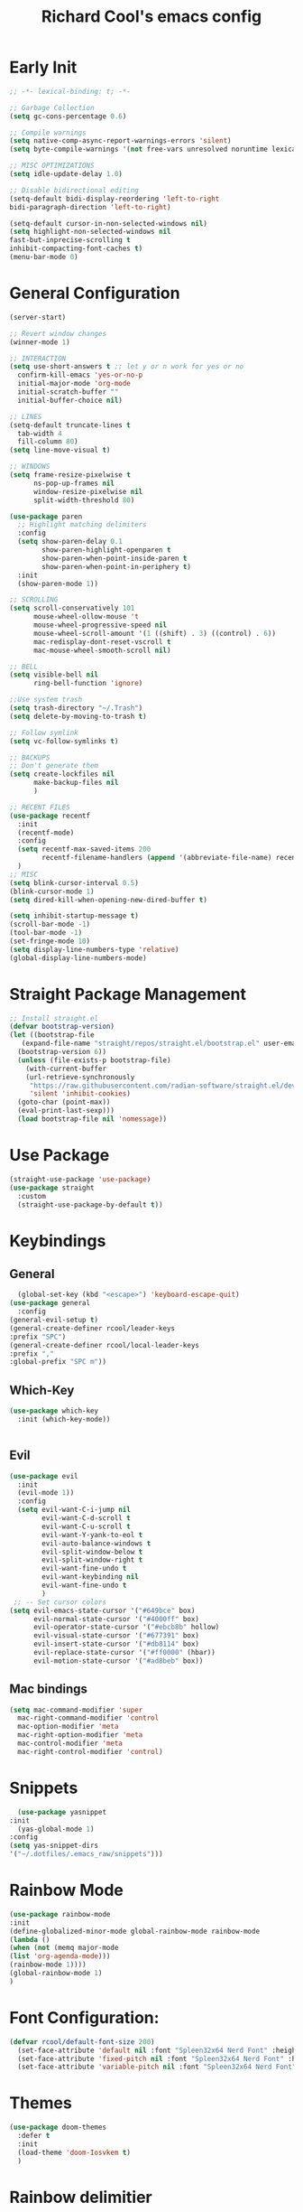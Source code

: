 #+TITLE: Richard Cool's emacs config
#+PROPERTY: header-args:emacs-lisp :tangle ~/.dotfiles/.emacs_raw/init.el :results none

* Early Init
#+begin_src emacs-lisp :tangle yes
  ;; -*- lexical-binding: t; -*-

  ;; Garbage Collection
  (setq gc-cons-percentage 0.6)

  ;; Compile warnings
  (setq native-comp-async-report-warnings-errors 'silent)
  (setq byte-compile-warnings '(not free-vars unresolved noruntime lexical make-local))

  ;; MISC OPTIMIZATIONS
  (setq idle-update-delay 1.0)

  ;; Disable bidirectional editing
  (setq-default bidi-display-reordering 'left-to-right
  bidi-paragraph-direction 'left-to-right)

  (setq-default cursor-in-non-selected-windows nil)
  (setq highlight-non-selected-windows nil
  fast-but-inprecise-scrolling t
  inhibit-compacting-font-caches t)
  (menu-bar-mode 0)
#+end_src

* General Configuration
#+begin_src emacs-lisp :tangle yes
  (server-start)

  ;; Revert window changes
  (winner-mode 1)

  ;; INTERACTION
  (setq use-short-answers t ;; let y or n work for yes or no
	confirm-kill-emacs 'yes-or-no-p
	initial-major-mode 'org-mode
	initial-scratch-buffer ""
	initial-buffer-choice nil)

  ;; LINES
  (setq-default truncate-lines t
	tab-width 4
	fill-column 80)
  (setq line-move-visual t)

  ;; WINDOWS
  (setq frame-resize-pixelwise t
		ns-pop-up-frames nil
		window-resize-pixelwise nil
		split-width-threshold 80)

  (use-package paren
	;; Highlight matching delimiters
	:config
	(setq show-paren-delay 0.1
		  show-paren-highlight-openparen t
		  show-paren-when-point-inside-paren t
		  show-paren-when-point-in-periphery t)
	:init
	(show-paren-mode 1))

  ;; SCROLLING
  (setq scroll-conservatively 101
		mouse-wheel-ollow-mouse 't
		mouse-wheel-progressive-speed nil
		mouse-wheel-scroll-amount '(1 ((shift) . 3) ((control) . 6))
		mac-redisplay-dont-reset-vscroll t
		mac-mouse-wheel-smooth-scroll nil)

  ;; BELL
  (setq visible-bell nil
		ring-bell-function 'ignore)

  ;;Use system trash
  (setq trash-directory "~/.Trash")
  (setq delete-by-moving-to-trash t)

  ;; Follow symlink
  (setq vc-follow-symlinks t)

  ;; BACKUPS
  ;; Don't generate them
  (setq create-lockfiles nil
		make-backup-files nil
		)

  ;; RECENT FILES
  (use-package recentf
	:init
	(recentf-mode)
	:config
	(setq recentf-max-saved-items 200
		  recentf-filename-handlers (append '(abbreviate-file-name) recentf-filename-handlers))
	)
  ;; MISC
  (setq blink-cursor-interval 0.5)
  (blink-cursor-mode 1)
  (setq dired-kill-when-opening-new-dired-buffer t)

  (setq inhibit-startup-message t)
  (scroll-bar-mode -1)
  (tool-bar-mode -1)
  (set-fringe-mode 10)
  (setq display-line-numbers-type 'relative)
  (global-display-line-numbers-mode)
#+end_src

* Straight Package Management
#+begin_src emacs-lisp :tangle yes
  ;; Install straight.el
  (defvar bootstrap-version)
  (let ((bootstrap-file
	 (expand-file-name "straight/repos/straight.el/bootstrap.el" user-emacs-directory))
	(bootstrap-version 6))
    (unless (file-exists-p bootstrap-file)
      (with-current-buffer
	  (url-retrieve-synchronously
	   "https://raw.githubusercontent.com/radian-software/straight.el/develop/install.el"
	   'silent 'inhibit-cookies)
	(goto-char (point-max))
	(eval-print-last-sexp)))
    (load bootstrap-file nil 'nomessage))
#+end_src

* Use Package
#+begin_src emacs-lisp :tangle yes
  (straight-use-package 'use-package)
  (use-package straight
    :custom
    (straight-use-package-by-default t))
#+end_src

* Keybindings
** General
#+begin_src emacs-lisp :tangle yes
    (global-set-key (kbd "<escape>") 'keyboard-escape-quit)
  (use-package general
    :config
  (general-evil-setup t)
  (general-create-definer rcool/leader-keys
  :prefix "SPC")
  (general-create-definer rcool/local-leader-keys
  :prefix ","
  :global-prefix "SPC m"))
#+end_src

** Which-Key
#+begin_src emacs-lisp :tangle yes
  (use-package which-key
    :init (which-key-mode))
  

#+end_src
** Evil

#+begin_src emacs-lisp :tangle yes
  (use-package evil
	:init
	(evil-mode 1))
	:config
	(setq evil-want-C-i-jump nil
		  evil-want-C-d-scroll t
		  evil-want-C-u-scroll t
		  evil-want-Y-yank-to-eol t
		  evil-auto-balance-windows t
		  evil-split-window-below t
		  evil-split-window-right t
		  evil-want-fine-undo t
		  evil-want-keybinding nil
		  evil-want-fine-undo t
		  )
   ;; -- Set cursor colors
  (setq evil-emacs-state-cursor '("#649bce" box)
		evil-normal-state-cursor '("#4000ff" box)
		evil-operator-state-cursor '("#ebcb8b" hollow)
		evil-visual-state-cursor '("#677391" box)
		evil-insert-state-cursor '("#db8114" box)
		evil-replace-state-cursor '("#ff0000" (hbar))
		evil-motion-state-cursor '("#ad8beb" box)) 
#+end_src

** Mac bindings
#+begin_src emacs-lisp :tangle yes
  (setq mac-command-modifier 'super
	mac-right-command-modifier 'control
	mac-option-modifier 'meta
	mac-right-option-modifier 'meta
	mac-control-modifier 'meta
	mac-right-control-modifier 'control)
#+end_src


* Snippets
#+begin_src emacs-lisp :tangle yes
    (use-package yasnippet
  :init
    (yas-global-mode 1)
  :config
  (setq yas-snippet-dirs
  '("~/.dotfiles/.emacs_raw/snippets")))
#+end_src

* Rainbow Mode
#+begin_src emacs-lisp :tangle yes
  (use-package rainbow-mode
  :init
  (define-globalized-minor-mode global-rainbow-mode rainbow-mode
  (lambda ()
  (when (not (memq major-mode
  (list 'org-agenda-mode)))
  (rainbow-mode 1))))
  (global-rainbow-mode 1)
  )
#+end_src


* Font Configuration:
#+begin_src emacs-lisp :tangle yes
(defvar rcool/default-font-size 200)
  (set-face-attribute 'default nil :font "Spleen32x64 Nerd Font" :height rcool/default-font-size)
  (set-face-attribute 'fixed-pitch nil :font "Spleen32x64 Nerd Font" :height 210)
  (set-face-attribute 'variable-pitch nil :font "Spleen32x64 Nerd Font" :height 220 :weight 'regular)
#+end_src

* Themes
#+begin_src emacs-lisp :tangle yes
  (use-package doom-themes
	:defer t
    :init
	(load-theme 'doom-Iosvkem t)
	)
#+end_src

* Rainbow delimitier
#+begin_src emacs-lisp :tangle yes
  (use-package rainbow-delimiters
	:hook (prog-mode . rainbow-delimiters-mode))
#+end_src

* Auto Tangle Config
#+begin_src emacs-lisp :tangle yes
  (defun rcool/org-babel-tangle-config ()
  (let ((org-confirm-babel-evaluate nil))
  (org-babel-tangle)))
  (add-hook 'org-mode-hook (lambda () (add-hook 'after-save-hook #'rcool/org-babel-tangle-config)))
#+end_src

* Company
#+begin_src emacs-lisp :tangle yes
  (use-package company
	:diminish
	:general
	(general-define-key :keymaps 'company-active-map
						"C-j" 'company-select-next
						"C-k" 'company-select-previous)

	:init
	(add-hook 'after-init-hook 'global-company-mode)
	(setq company-minimum-prefix-length 2
		  company-tooltip-limit 14
		  company-tooltip-align-annotations t
		  company-require-match 'never
		  company-global-modes '(not erc-mode message-mode help-mode gud-mode)
		  company-frontends
		  '(company-pseudo-tooltip-frontend
			 company-echo-metadata-frontend)
		  company-backends '(company-capf company-files company-keywords)
		  company-auto-complete nil
		  company-auto-complete-chars nil
		  company-dabbrev-other-buffers nil
		  company-dabbrev-ignore-case nil
		  company-dabbrev-downcase nil)

	:config
	(setq company-idle-delay 0.35)
	:custom-face
	(company-tooltip ((t (:family "Spleen32x64 Nerd Font")))))
#+end_src

* Modeline
#+begin_src emacs-lisp :tangle yes
  (setq display-time-default-load-average nil)
  (line-number-mode)
  (column-number-mode)
  (display-time-mode)
  (size-indication-mode 0)

  (use-package hide-mode-line
	:commands (hide-mode-line-mode))

  (use-package doom-modeline
	:init
	(doom-modeline-mode)

	:config
	(setq doom-modeline-buffer-file-name-style 'relative-from-project
		  doom-modeline-enable-word-count nil
		  doom-modeline-buffer-encoding nil
		  doom-modeline-icon t
		  doom-modeline-modal-icon t
		  doom-modeline-major-mode-icon t
		  doom-modeline-major-mode-color-icon t
		  doom-modeline-bar-width 3
		  doom-modeline-height 28))
#+end_src


* Org Mode
** Orgmode packages
*** Org Super Agenda
#+begin_src emacs-lisp :tangle yes
	(use-package org-super-agenda
	  :after org
	  :config
	  (setq org-super-agenda-header-map nil)
	  (add-hook 'org-agenda-mode-hook
				#'(lambda () (setq local nobreak-char-display nil)))
	  :init
	  (org-super-agenda-mode))
#+end_src
*** Centered Cursor Mode
#+begin_src emacs-lisp :tangle yes
(use-package centered-cursor-mode :diminish)
#+end_src

*** Org-Superstar
#+begin_src emacs-lisp :tangle yes
  (use-package org-superstar
	:config
	(setq org-superstar-leading-bullet " "
		  org-superstart-special-todo-items t
		  org-superstar-todo-bullet-alist '(("TODO" . 9744)
											("INPROG" . 9744)
										("NEXT" . 9744)
											("READ" . 9744)
											("CANCELLED" . 9745)
											("DONE" . 9745)
											))
	:hook (org-mode . org-superstar-mode)
	)

#+end_src
*** Org-Modern
#+begin_src emacs-lisp :tangle yes
  (use-package org-modern
	:hook (org-mode . org-modern-mode)
	:config
	(setq
	 org-modern-star '( "⌾" "✸" "◈" "◇")
	 org-modern-list '((42 . "◦") (43 . "•") (45 . "–"))
	 org-modern-tag nil
	 org-modern-priority nil
	 org-modern-todo nil
	 org-modern-table nil))
#+end_src

*** Evil Org
#+begin_src emacs-lisp :tangle yes
  (use-package evil-org
	:diminish
	:after org
	:config
	(add-hook 'org-mode-hook 'evil-org-mode)
	(add-hook 'evil-org-mode-hook
			  (lambda () (evil-org-set-key-theme))))

  (require 'evil-org-agenda)
  (evil-org-agenda-set-keys)

#+end_src

*** Org-gcal
#+begin_src emacs-lisp :tangle yes
  (use-package org-gcal
	:defer t
	:config
	(setq org-gcal-down-days '20
		  org-gcal-up-days '10
		  org-gcal-recurring-events-mode 'top-level
		  org-gcal-remove-api-cancelled-events t))
#+end_src

*** Org-appear
#+begin_src emacs-lisp :tangle yes
  (use-package org-appear
	:commands (org-appear-mode)
	:hook (org-mode . org-appear-mode)
	:config
	(setq org-hide-emphasis-markers t
		  org-appear-autoemphasis t
		  org-appear-autolinks nil
		  org-appear-autosubmarkers t))
#+End_src

*** Org-reveal
#+begin_src emacs-lisp :tangle yes
  (use-package ox-reveal
	:defer 5)
#+end_src

*** Org-modules
#+begin_src emacs-lisp :tangle yes
  (setq org-modules '(org-habit))
  (eval-after-load 'org
	'(org-load-modules-maybe t))
#+end_src

*** Org-QL
#+begin_src emacs-lisp :tangle yes
  (use-package org-ql
	:defer t
	:general
	(general-define-key :keymaps 'org-ql-view-map
						"q" 'kill-buffer-and-window)
	)
#+end_src

*** Org-tree-slide
#+begin_src emacs-lisp :tangle yes
  (use-package org-tree-slide
  :defer t
  :config
  (setq org-tree-slide-slide-in-effect nil
   org-tree-slide-skip-outline-level 3))
#+end_src

*** Valign
#+begin_src emacs-lisp :tangle yes
(use-package valign :defer t)
#+end_src

*** Org Roam
#+begin_src emacs-lisp :tangle yes
  (use-package org-roam
    :straight (:host github :repo "org-roam/org-roam"
                     :files (:defaults "extensions/*"))

    :init
    (setq org-roam-v2-ack t)

    (add-to-list 'display-buffer-alist
                 '("\\*org-roam\\*"
                   (display-buffer-in-direction)
                   (direction . right)
                   (window-width . 0.33)
                   (window-height . fit-window-to-buffer)))

    (org-roam-db-autosync-mode)

    :custom
    (org-roam-directory (file-truename "~/org"))
    (org-roam-dailies-directory "roam/daily/")
    (org-roam-completion-everywhere t)
   )
#+end_src

** Keybindings
#+begin_src emacs-lisp :tangle yes
  (setq org-special-ctrl-a/e t)

  (general-def
	:states 'normal
	:keymaps 'org-mode-map
	"t" 'org-todo
    "<return>" 'org-open-at-point-global
	"K" 'org-shiftup
	"J" 'org-shiftdown
	)
  (general-def
	:states 'insert
	:keymaps 'org-mode-map
	"C-o" 'evil-org-open-above
	"M-<up>" 'org-shiftup
	"M-<down>" 'org-shiftdown
	"<" 'org-shiftleft
	">" 'org-shiftright
	)

  (general-def
	:states 'normal
	:keymaps 'org-mode-map
	"M-[" 'org-metaleft
	"M-]" 'org-metaright
	)

  ;; Org-src
  (general-def
	:prefix ","
  :states 'normal
	:keymaps 'org-src-mode-map
	"b" '(nil :wk "Org SRC")
	"bk" '(org-edit-src-abort :wk "Abort")
	"bc" '(org-edit-src-exit :wk "Accept & Exit")
	)

  (general-def
	:keymaps 'org-src-mode-map
	"C-c C-c" 'org-edit-src-exit)

#+end_src

** Orgmode startup setup function
#+begin_src emacs-lisp :tangle yes
  (defun rcool/org-setup ()
	(org-indent-mode)
	(visual-line-mode 1)
	(centered-cursor-mode)
	(smartparens-mode 0)
	(hl-prog-extra-mode 0)
	(setq-local line-spacing 3)
	(valign-mode)
	)
#+end_src

** Some Useful functions we will use throughout
*** Pretty Symbols
#+begin_src emacs-lisp :tangle yes
  (defun rcool/prettify-symbols-setup ()
	;; checkboxes
	(push '("[ ]" .  "☐") prettify-symbols-alist)
	(push '("[X]" . "☑" ) prettify-symbols-alist)
	;; (push '("[X]" . "☒" ) prettify-symbols-alist)
	(push '("[-]" . "❍" ) prettify-symbols-alist)

	;; org-babel
	(push '("#+BEGIN_SRC" . ?≫) prettify-symbols-alist)
	(push '("#+END_SRC" . ?≫) prettify-symbols-alist)
	(push '("#+begin_src" . ?≫) prettify-symbols-alist)
	(push '("#+end_src" . ?≫) prettify-symbols-alist)

	(push '("#+BEGIN_QUOTE" . ?❝) prettify-symbols-alist)
	(push '("#+END_QUOTE" . ?❞) prettify-symbols-alist)

	;; (push '("#+BEGIN_SRC python" . ) prettify-symbols-alist) ;; This is the Python symbol. Comes up weird for some reason
	(push '("#+RESULTS:" . ?≚ ) prettify-symbols-alist)

	;; drawers
	(push '(":PROPERTIES:" . ?) prettify-symbols-alist)

	;; tags
	;; (push '(":Misc:" . "" ) prettify-symbols-alist)

	(prettify-symbols-mode))

#+end_src


** Org Mode Config
*** Initalization
#+begin_src emacs-lisp :tangle yes
  (use-package org
	:hook (org-mode . rcool/org-setup)
	:hook (org-mode . rcool/prettify-symbols-setup)
	:hook (org-capture-mode . evil-insert-state)
	:diminish org-indent-mode
	:diminish visual-line-mode
	)

#+end_src
*** COMMENT Visuals
#+begin_src emacs-lisp :tangle yes
  (use-package org
	:config
	(setq org-ellipsis "…"
		  org-src-fontify-natively t
		  org-highlight-latex-and-related '(native)
		  org-startup-folded 'showeverything
		  org-image-actual-width 300
		  org-fontify-whole-block-delimiter-line t)
	)
#+end_src
*** Interaction
#+begin_src emacs-lisp :tangle yes
  (use-package org
	:config

	(setq org-cycle-separator-lines 1
		  org-catch-invisible-edits 'show-and-error
		  org-src-tab-acts-natively t)

	;; M-RET can split lines items and tables but not headlines
	(setq org-M-RET-may-split-line '((headline) (item . t) (default)))
	(setq org-loop-over-headlines-in-active-region nil)

	;;Open Links to other org files in the same frame
	(setq org-link-frame-setup '((file . find-file)))

	;; Log when tasks are done
	(setq org-log-done t
		  org-log-into-drawer t)

	;; Automatically change bullet point when indenting
	(setq org-list-demote-modify-bullet
		  '(("+" . "*") ("*" . "-") ("-" . "+")))

	(defun rcool/post-org-goto ()
	  (let ((current-prefix-arg '(4)))
		(call-interactively 'org-reveal))
	  (org-cycle))

	(advice-add 'counsel-org-togo :after #'rcool/post-org-goto)
	(advice-add 'org-agenda-goto :after #'rcool/post-org-goto)
	(advice-add 'org-agenda-switch-to :after #'rcool/post-org-goto)

	)
#+end_src
*** Tags, Todos, Priorities
**** Tags:
#+begin_src emacs-lisp :tangle yes
  (use-package org
    :config
    (setq org-tags-column -1)
    )
#+end_src
**** Todos:
#+begin_src emacs-lisp :tangle yes
  (use-package org
  :config
  (setq org-todo-keywords '((type
                             "TODO(t)" "WAITING(h)" "INPROG(i)"
                             "READ(r)" "PROJ(p)" "DONE(d)" "CANCELLED(C@)")))
  (setq org-todo-keyword-faces
        '(("TODO" :inherit (region org-todo) :foreground "DarkOrange1" :weight bold)
          ("WAITING" :inherit (org-todo region) :foreground "DarkOrange1" :weight bold)
          ("INPROG" :inherit (org-todo region) :foreground "MediumPurple2" :weight bold)
          ("READ" :inherit (org-todo region) :foreground "orange3" :weight bold)
          ("PROJ" :inherit (org-todo region) :foreground "blue3" :weight bold)
          ("DONE" . "SeaGreen4")
          ("CANCELLED" . "SeaGreen4")))
  )
#+end_src
**** Priorities
#+begin_src emacs-lisp :tangle yes
  (use-package org
  :config
   (setq org-lowest-priority ?F)
   (setq org-default-priority ?E)

   (setq org-priority-faces
         '((65 . "red2")
         (66 . "Gold1")
         (67 . "DarkOrange1")
         (68 . "PaleTurquoise3")
         (69 . "DarkSlateGrey4")
         (70 . "PaleTurquoise4")))
  )
#+end_src
*** Org-Babel
#+begin_src emacs-lisp :tangle yes
  (use-package org
    :config

    (org-babel-do-load-languages
     'org-babel-load-languages
     '( (python . t)
        (shell . t)
        (gnuplot . t)
        (emacs-lisp . t)
        (js . t)
        (sql . t)
        (calc . t)
        (lua . t)))

    (use-package gnuplot :defer t)


    ;; Don't prompt before running code
    (setq org-confirm-babel-evaluate nil
          python-shell-completion-native-enable nil)

    ;; How to open the src buffer
    (setq org-src-window-setup 'current-window)
    )
  
#+end_src
* Smart Parens
#+begin_src emacs-lisp :tangle yes
  (use-package smartparens
    :diminish
    :defer 1
    :config
    (require 'smartparens-config)
    (setq sp-max-prefix-length 25
          sp-max-pair-length 4
          sp-highlight-pair-overlay nil
          sp-highlihgt-wrap-overlay nil
          sp-highlihgt-wrap-tag-overlap nil)

    (with-eval-after-load 'evil
      (setq sp-show-pair-from-inside t
            sp-cancel-autoskip-on-backward-movement nil
            sp-pair-overlay-keymap (make-sparse-keymap)))

    (let ((unless-list '(sp-point-before-word-p
                         sp-point-after-word-p
                         sp-point-before-same-p)))
      (sp-pair "'" nil :unless unless-list)
      (sp-pair "\"" nil :unless unless-list))

    (sp-local-pair sp-lisp-modes "(" ")" :unless '(:rem sp-point-before-same-p))
    (sp-local-pair '(emacs-lisp-mode org-mode markdown-mode gfm-mode)
                   "[" nil :post-handlers '(:rem ("|" "SPC")))
    (smartparens-global-mode t))
#+end_src
* HL-PROG
#+begin_src emacs-lisp :tangle yes
    (use-package hl-prog-extra
  :commands (hl-prog-extra-mode)
    :config
    (setq hl-prog-extra-list
        (list
         '("\\<\\(TODO\\|NOTE\\)\\(([^)+]+)\\)?" 0 comment
           (:weight bold :inherit diff-removed))
         ;; Match TKs in quotation marks (hl-prog-extra sees them as strings)
         '("\\(TK\\)+" 0 string '(:weight bold :inherit font-lock-warning-face))
         ;; Match TKs not in quotation marks
         '("\\(TK\\)+" 0 nil '(:weight bold :inherit font-lock-warning-face))))
  (global-hl-prog-extra-mode))
#+end_src
